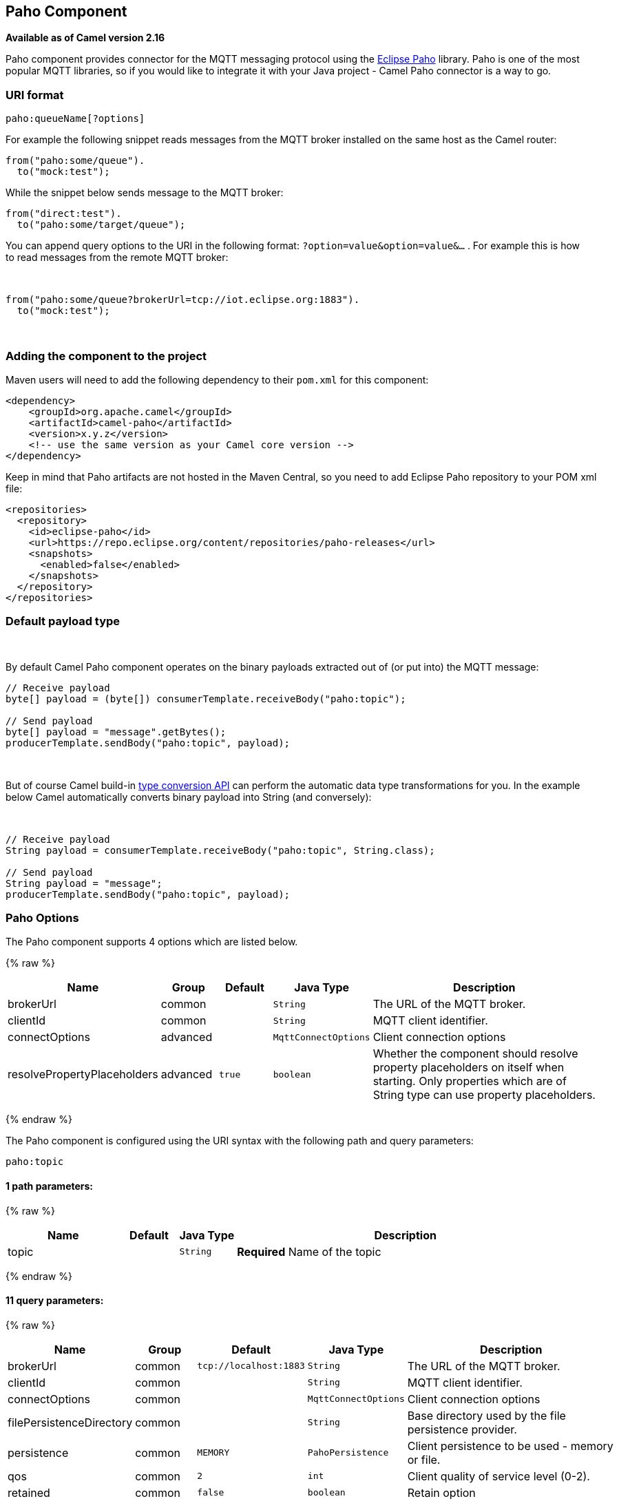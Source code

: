 ## Paho Component

*Available as of Camel version 2.16*

Paho component provides connector for the MQTT messaging protocol using
the https://eclipse.org/paho/[Eclipse Paho] library. Paho is one of the
most popular MQTT libraries, so if you would like to integrate it with
your Java project - Camel Paho connector is a way to go.

### URI format

[source,java]
------------------------
paho:queueName[?options]
------------------------

For example the following snippet reads messages from the MQTT broker
installed on the same host as the Camel router:

[source,java]
------------------------
from("paho:some/queue").
  to("mock:test");
------------------------

While the snippet below sends message to the MQTT broker:

[source,java]
-------------------------------
from("direct:test").
  to("paho:some/target/queue");
-------------------------------

You can append query options to the URI in the following
format: `?option=value&option=value&...` . For example this is how
to read messages from the remote MQTT broker: 

 

[source,java]
-------------------------------------------------------------
from("paho:some/queue?brokerUrl=tcp://iot.eclipse.org:1883").
  to("mock:test");
-------------------------------------------------------------

 

### Adding the component to the project

Maven users will need to add the following dependency to their `pom.xml`
for this component:

[source,xml]
------------------------------------------------------------
<dependency>
    <groupId>org.apache.camel</groupId>
    <artifactId>camel-paho</artifactId>
    <version>x.y.z</version>
    <!-- use the same version as your Camel core version -->
</dependency>
------------------------------------------------------------

Keep in mind that Paho artifacts are not hosted in the Maven Central, so
you need to add Eclipse Paho repository to your POM xml file:

[source,xml]
--------------------------------------------------------------------------
<repositories>
  <repository>
    <id>eclipse-paho</id>
    <url>https://repo.eclipse.org/content/repositories/paho-releases</url>
    <snapshots>
      <enabled>false</enabled>
    </snapshots>
  </repository>
</repositories>
--------------------------------------------------------------------------

### Default payload type

 

By default Camel Paho component operates on the binary payloads
extracted out of (or put into) the MQTT message:

[source,java]
---------------------------------------------------------------------
// Receive payload
byte[] payload = (byte[]) consumerTemplate.receiveBody("paho:topic");
 
// Send payload
byte[] payload = "message".getBytes();
producerTemplate.sendBody("paho:topic", payload);
---------------------------------------------------------------------

 

But of course Camel build-in link:type-converter.html[type conversion
API] can perform the automatic data type transformations for you. In the
example below Camel automatically converts binary payload into String
(and conversely):

 

[source,java]
--------------------------------------------------------------------------
// Receive payload
String payload = consumerTemplate.receiveBody("paho:topic", String.class);
 
// Send payload
String payload = "message";
producerTemplate.sendBody("paho:topic", payload);
--------------------------------------------------------------------------

### Paho Options



// component options: START
The Paho component supports 4 options which are listed below.



{% raw %}
[width="100%",cols="2,1,1m,1m,5",options="header"]
|=======================================================================
| Name | Group | Default | Java Type | Description
| brokerUrl | common |  | String | The URL of the MQTT broker.
| clientId | common |  | String | MQTT client identifier.
| connectOptions | advanced |  | MqttConnectOptions | Client connection options
| resolvePropertyPlaceholders | advanced | true | boolean | Whether the component should resolve property placeholders on itself when starting. Only properties which are of String type can use property placeholders.
|=======================================================================
{% endraw %}
// component options: END




// endpoint options: START
The Paho component is configured using the URI syntax with the following path and query parameters:

    paho:topic

#### 1 path parameters:

{% raw %}
[width="100%",cols="2,1,1m,6",options="header"]
|=======================================================================
| Name | Default | Java Type | Description
| topic |  | String | *Required* Name of the topic
|=======================================================================
{% endraw %}

#### 11 query parameters:

{% raw %}
[width="100%",cols="2,1,1m,1m,5",options="header"]
|=======================================================================
| Name | Group | Default | Java Type | Description
| brokerUrl | common | tcp://localhost:1883 | String | The URL of the MQTT broker.
| clientId | common |  | String | MQTT client identifier.
| connectOptions | common |  | MqttConnectOptions | Client connection options
| filePersistenceDirectory | common |  | String | Base directory used by the file persistence provider.
| persistence | common | MEMORY | PahoPersistence | Client persistence to be used - memory or file.
| qos | common | 2 | int | Client quality of service level (0-2).
| retained | common | false | boolean | Retain option
| bridgeErrorHandler | consumer | false | boolean | Allows for bridging the consumer to the Camel routing Error Handler which mean any exceptions occurred while the consumer is trying to pickup incoming messages or the likes will now be processed as a message and handled by the routing Error Handler. By default the consumer will use the org.apache.camel.spi.ExceptionHandler to deal with exceptions that will be logged at WARN or ERROR level and ignored.
| exceptionHandler | consumer (advanced) |  | ExceptionHandler | To let the consumer use a custom ExceptionHandler. Notice if the option bridgeErrorHandler is enabled then this options is not in use. By default the consumer will deal with exceptions that will be logged at WARN or ERROR level and ignored.
| exchangePattern | consumer (advanced) |  | ExchangePattern | Sets the exchange pattern when the consumer creates an exchange.
| synchronous | advanced | false | boolean | Sets whether synchronous processing should be strictly used or Camel is allowed to use asynchronous processing (if supported).
|=======================================================================
{% endraw %}
// endpoint options: END


### Headers

The following headers are recognized by the Paho component:

[width="100%",cols="10%,10%,10%,10%,60%",options="header",]
|=======================================================================
|Header |Java constant |Endpoint type |Value type |Description

|`PahoOriginalMessage` |`PahoConstants.HEADER_ORIGINAL_MESSAGE` |Consumer |`org.eclipse.paho.client.mqttv3.MqttMessage` |The original Paho message instance received by the client.
*Deprecated:*from Camel 2.17 onwards the original MqttMessage is not
stored as a header but on the
`org.apache.camel.component.paho.PahoMessage` message that has a getter
`getMqttMessage`.

|`CamelMqttTopic` |PahoConstants.MQTT_TOPIC |Consumer |String |*Camel 2.17:*The topic
|=======================================================================
 

### See Also

* link:configuring-camel.html[Configuring Camel]
* link:component.html[Component]
* link:endpoint.html[Endpoint]
* link:getting-started.html[Getting Started]
